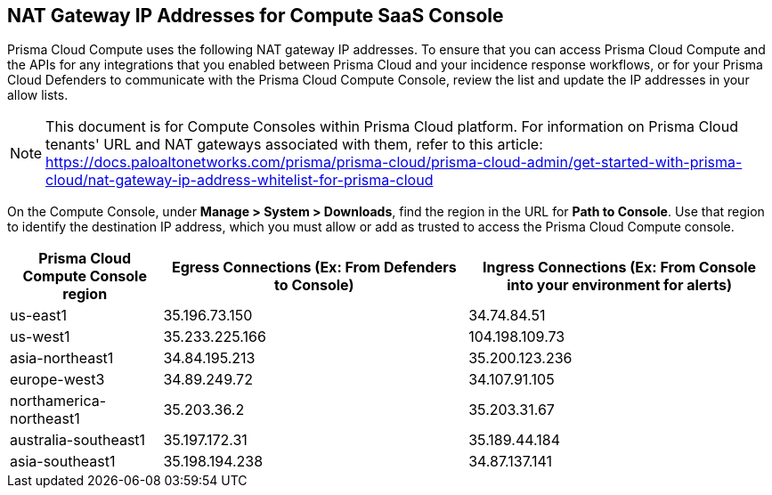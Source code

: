 == NAT Gateway IP Addresses for Compute SaaS Console

Prisma Cloud Compute uses the following NAT gateway IP addresses.
To ensure that you can access Prisma Cloud Compute and the APIs for any integrations that you enabled between Prisma Cloud and your incidence response workflows, or for your Prisma Cloud Defenders to communicate with the Prisma Cloud Compute Console, review the list and update the IP addresses in your allow lists.

NOTE: This document is for Compute Consoles within Prisma Cloud platform. For information on Prisma Cloud tenants' URL and NAT gateways associated with them, refer to this article: https://docs.paloaltonetworks.com/prisma/prisma-cloud/prisma-cloud-admin/get-started-with-prisma-cloud/nat-gateway-ip-address-whitelist-for-prisma-cloud

On the Compute Console, under **Manage > System > Downloads**, find the region in the URL for **Path to Console**.
Use that region to identify the destination IP address, which you must allow or add as trusted to access the Prisma Cloud Compute console.

[cols="20%,40%,40%", options="header"]
|===
|Prisma Cloud Compute Console region
|Egress Connections (Ex: From Defenders to Console)
|Ingress Connections (Ex: From Console into your environment for alerts)

|us-east1
|35.196.73.150
|34.74.84.51

|us-west1
|35.233.225.166
|104.198.109.73

|asia-northeast1
|34.84.195.213
|35.200.123.236

|europe-west3
|34.89.249.72
|34.107.91.105

|northamerica-northeast1
|35.203.36.2
|35.203.31.67

|australia-southeast1
|35.197.172.31
|35.189.44.184

|asia-southeast1
|35.198.194.238
|34.87.137.141

|===

